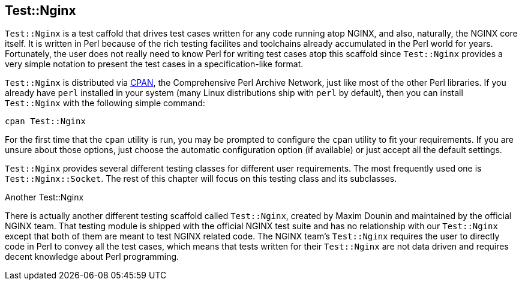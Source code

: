 == Test::Nginx

`Test::Nginx` is a test caffold that drives test cases written for any code running atop NGINX, and also, naturally, the NGINX core itself. It is written in Perl because of the rich testing facilites and toolchains already accumulated in the Perl world for years. Fortunately, the user does not really need to know Perl for writing test cases atop this scaffold since `Test::Nginx` provides a very simple notation to present the test cases in a specification-like format.

`Test::Nginx` is distributed via link:http://www.cpan.org/[CPAN], the Comprehensive Perl Archive Network, just like most of the other Perl libraries. If you already have `perl` installed in your system (many Linux distributions ship with `perl` by default), then you can install `Test::Nginx` with the following simple command:

[source,bash]
----
cpan Test::Nginx
----

For the first time that the `cpan` utility is run, you may be prompted to configure the `cpan` utility to fit your requirements. If you are unsure about those options, just choose the automatic configuration option (if available) or just accept all the default settings.

`Test::Nginx` provides several different testing classes for different user requirements. The most frequently used one is `Test::Nginx::Socket`. The rest of this chapter will focus on this testing class and its subclasses.

.Another Test::Nginx
****
There is actually another different testing scaffold called `Test::Nginx`, created by Maxim Dounin and maintained by the official NGINX team. That testing module is shipped with the official NGINX test suite and has no relationship with our `Test::Nginx` except that both of them are meant to test NGINX related code. The NGINX team's `Test::Nginx` requires the user to directly code in Perl to convey all the test cases, which means that tests written for their `Test::Nginx` are not data driven and requires decent knowledge about Perl programming.
****
